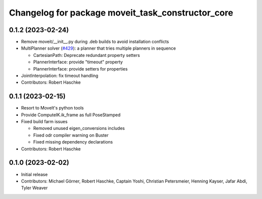 ^^^^^^^^^^^^^^^^^^^^^^^^^^^^^^^^^^^^^^^^^^^^^^^^^^
Changelog for package moveit_task_constructor_core
^^^^^^^^^^^^^^^^^^^^^^^^^^^^^^^^^^^^^^^^^^^^^^^^^^

0.1.2 (2023-02-24)
------------------
* Remove moveit/__init__.py during .deb builds to avoid installation conflicts
* MultiPlanner solver (`#429 <https://github.com/ros-planning/moveit_task_constructor/issues/429>`_): a planner that tries multiple planners in sequence

  * CartesianPath: Deprecate redundant property setters
  * PlannerInterface: provide "timeout" property
  * PlannerInterface: provide setters for properties
* JointInterpolation: fix timeout handling
* Contributors: Robert Haschke

0.1.1 (2023-02-15)
------------------
* Resort to MoveIt's python tools
* Provide ComputeIK.ik_frame as full PoseStamped
* Fixed build farm issues

  * Removed unused eigen_conversions includes
  * Fixed odr compiler warning on Buster
  * Fixed missing dependency declarations
* Contributors: Robert Haschke

0.1.0 (2023-02-02)
------------------
* Initial release
* Contributors: Michael Görner, Robert Haschke, Captain Yoshi, Christian Petersmeier, Henning Kayser, Jafar Abdi, Tyler Weaver
